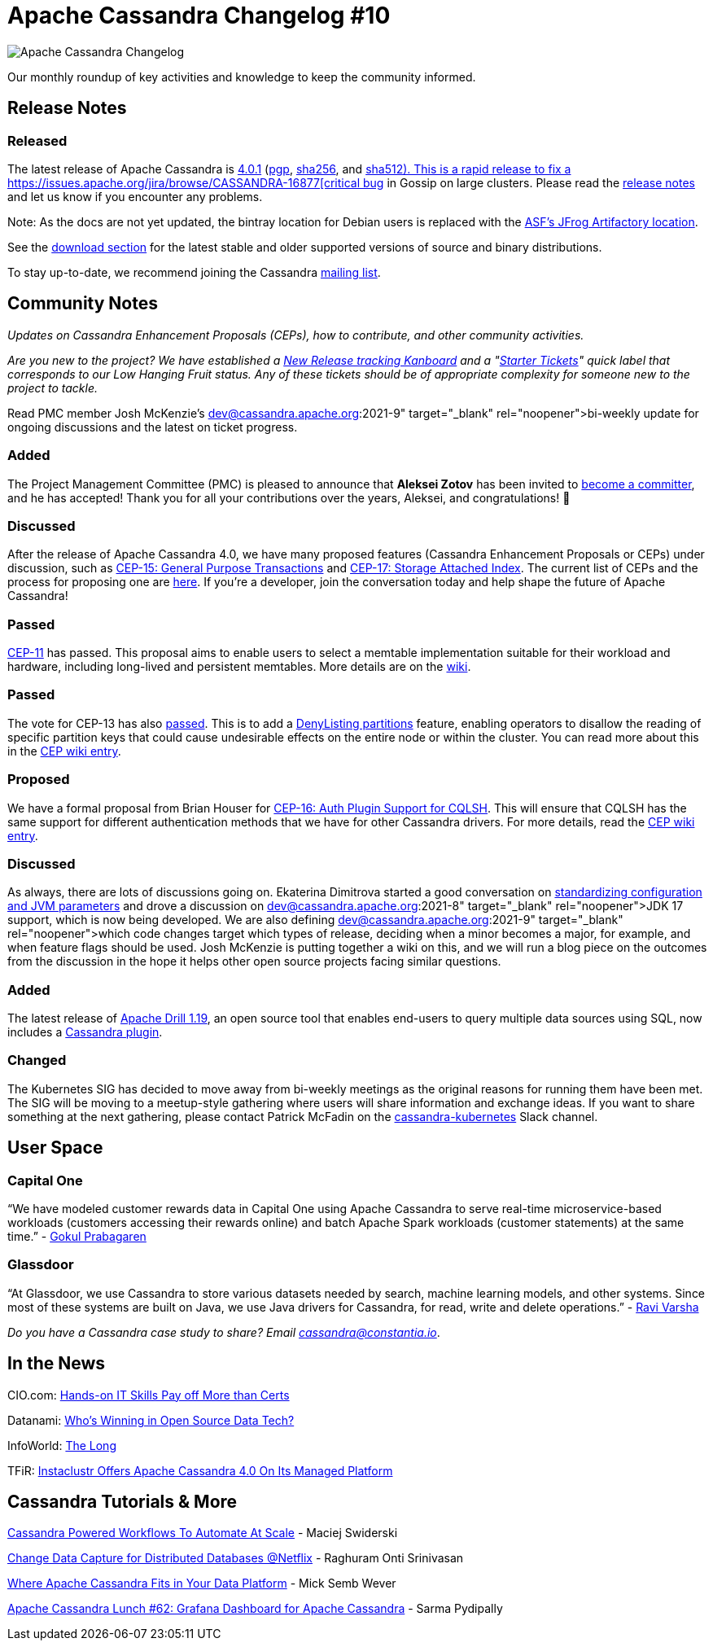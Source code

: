 = Apache Cassandra Changelog #10
:page-layout: single-post
:page-role: blog-post
:page-post-date: October 5, 2021
:page-post-author: The Apache Cassandra Community
:description: The Apache Cassandra Community
:keywords: 

image::blog/changelog_header.jpg[Apache Cassandra Changelog]
Our monthly roundup of key activities and knowledge to keep the community informed.

== Release Notes
=== Released

The latest release of Apache Cassandra is https://www.apache.org/dyn/closer.lua/cassandra/4.0.1[4.0.1,window=_blank] (https://archive.apache.org/dist/cassandra/4.0.1/apache-cassandra-4.0.1-bin.tar.gz.asc[pgp,window=_blank], https://archive.apache.org/dist/cassandra/4.0.1/apache-cassandra-4.0.1-bin.tar.gz.sha256[sha256,window=_blank], and https://archive.apache.org/dist/cassandra/4.0.1/apache-cassandra-4.0.1-bin.tar.gz.sha512[sha512). This is a rapid release to fix a https://issues.apache.org/jira/browse/CASSANDRA-16877[critical bug,window=_blank] in Gossip on large clusters. Please read the https://gitbox.apache.org/repos/asf?p=cassandra.git;a=blob_plain;f=CHANGES.txt;hb=refs/tags/cassandra-4.0.1[release notes,window=_blank] and let us know if you encounter any problems.

Note: As the docs are not yet updated, the bintray location for Debian users is replaced with the https://apache.jfrog.io/artifactory/cassandra/[ASF's JFrog Artifactory location,window=_blank].

See the https://cassandra.apache.org/download/[download section] for the latest stable and older supported versions of source and binary distributions.

To stay up-to-date, we recommend joining the Cassandra xref:community.adoc#join-the-conversation[mailing list].

== Community Notes

_Updates on Cassandra Enhancement Proposals (CEPs), how to contribute, and other community activities._

_Are you new to the project? We have established a https://issues.apache.org/jira/secure/RapidBoard.jspa?rapidView=484.[New Release tracking Kanboard,window=_blank] and a "https://issues.apache.org/jira/secure/RapidBoard.jspa?rapidView=484&quickFilter=2162&quickFilter=2160[Starter Tickets,window=_blank]" quick label that corresponds to our Low Hanging Fruit status. Any of these tickets should be of appropriate complexity for someone new to the project to tackle._

Read PMC member Josh McKenzie’s https://lists.apache.org/list.html?dev@cassandra.apache.org:2021-9[bi-weekly update,window=_blank] for ongoing discussions and the latest on ticket progress.

=== Added

The Project Management Committee (PMC) is pleased to announce that *Aleksei Zotov* has been invited to https://lists.apache.org/thread.html/r6ff82e48720931055f5eb0bc494434f5be7959ef78345a642a980419%40%3Cdev.cassandra.apache.org%3E[become a committer,window=_blank], and he has accepted! Thank you for all your contributions over the years, Aleksei, and congratulations! &#128079; 

=== Discussed

After the release of Apache Cassandra 4.0, we have many proposed features (Cassandra Enhancement Proposals or CEPs) under discussion, such as https://lists.apache.org/thread.html/r33b3040ad0cd874b0ac53d290b6f4f2ecba19a0309c861fc2ee3336d%40%3Cdev.cassandra.apache.org%3E[CEP-15: General Purpose Transactions,window=_blank] and https://lists.apache.org/thread.html/r895f4b4db7e27dfe36fa404152dcd6c8fe43ff3529079e55399cf3c5%40%3Cdev.cassandra.apache.org%3E[CEP-17: Storage Attached Index,window=_blank]. The current list of CEPs and the process for proposing one are https://cwiki.apache.org/confluence/pages/viewpage.action?pageId=95652201[here,window=_blank]. If you’re a developer, join the conversation today and help shape the future of Apache Cassandra!

=== Passed

https://lists.apache.org/thread.html/rb5e950f882196764744c31bc3c13dfbf0603cb9f8bc2f6cfb976d285%40%3Cdev.cassandra.apache.org%3E[CEP-11,window=_blank] has passed. This proposal aims to enable users to select a memtable implementation suitable for their workload and hardware, including long-lived and persistent memtables. More details are on the https://cwiki.apache.org/confluence/display/CASSANDRA/CEP-11%3A+Pluggable+memtable+implementations[wiki,window=_blank].

=== Passed

The vote for CEP-13 has also https://lists.apache.org/thread.html/re374669ffc9c1cd6a647b43a67b24eb1b1fe9b2136c76618707acaa1%40%3Cdev.cassandra.apache.org%3E[passed,window=_blank]. This is to add a https://cwiki.apache.org/confluence/display/CASSANDRA/CEP-13%3A+Denylisting+partitions[DenyListing partitions,window=_blank] feature, enabling operators to disallow the reading of specific partition keys that could cause undesirable effects on the entire node or within the cluster. You can read more about this in the https://cwiki.apache.org/confluence/display/CASSANDRA/CEP-13%3A+Denylisting+partitions[CEP wiki entry,window=_blank].

=== Proposed

We have a formal proposal from Brian Houser for https://lists.apache.org/thread.html/ree85077637f14435e9eb14e0db887d2e9d94e956ccbf1e1ac9d53aa2%40%3Cdev.cassandra.apache.org%3E[CEP-16: Auth Plugin Support for CQLSH,window=_blank]. This will ensure that CQLSH has the same support for different authentication methods that we have for other Cassandra drivers. For more details, read the https://cwiki.apache.org/confluence/display/CASSANDRA/CEP-16%3A+Auth+Plugin+Support+for+CQLSH[CEP wiki entry,window=_blank].

=== Discussed

As always, there are lots of discussions going on. Ekaterina Dimitrova started a good conversation on https://lists.apache.org/thread.html/r507be1624a568765f9d5ec5f6b561885129d0aaeb982e9bd9bf5e01b%40%3Cdev.cassandra.apache.org%3E[standardizing configuration and JVM parameters,window=_blank] and drove a discussion on https://lists.apache.org/list.html?dev@cassandra.apache.org:2021-8[JDK 17 support,window=_blank], which is now being developed. We are also defining https://lists.apache.org/list.html?dev@cassandra.apache.org:2021-9[which code changes target which types of release,window=_blank], deciding when a minor becomes a major, for example, and when feature flags should be used. Josh McKenzie is putting together a wiki on this, and we will run a blog piece on the outcomes from the discussion in the hope it helps other open source projects facing similar questions.

=== Added

The latest release of https://drill.apache.org/download/[Apache Drill 1.19,window=_blank], an open source tool that enables end-users to query multiple data sources using SQL, now includes a https://issues.apache.org/jira/browse/DRILL-92[Cassandra plugin,window=_blank].

=== Changed

The Kubernetes SIG has decided to move away from bi-weekly meetings as the original reasons for running them have been met. The SIG will be moving to a meetup-style gathering where users will share information and exchange ideas. If you want to share something at the next gathering, please contact Patrick McFadin on the https://the-asf.slack.com/archives/C014SSUAL9E[cassandra-kubernetes,window=_blank] Slack channel.

== User Space

=== Capital One

“We have modeled customer rewards data in Capital One using Apache Cassandra to serve real-time microservice-based workloads (customers accessing their rewards online) and batch Apache Spark workloads (customer statements) at the same time.” - https://www.youtube.com/watch?v=gtrRY7XziXU[Gokul Prabagaren,window=_blank]

=== Glassdoor

“At Glassdoor, we use Cassandra to store various datasets needed by search, machine learning models, and other systems. Since most of these systems are built on Java, we use Java drivers for Cassandra, for read, write and delete operations.” - https://medium.com/glassdoor-engineering/cassandra-driver-configuration-for-improved-performance-and-load-balancing-1b0106ce12bb[Ravi Varsha,window=_blank]

_Do you have a Cassandra case study to share? Email mailto:cassandra@constantia.io[cassandra@constantia.io]_.

== In the News

CIO.com: https://www.cio.com/article/3631494/hands-on-it-skills-pay-off-more-than-certs-study-says.html[Hands-on IT Skills Pay off More than Certs, Study Says,window=_blank]

Datanami: https://www.datanami.com/2021/08/17/whos-winning-in-open-source-data-tech/[Who’s Winning in Open Source Data Tech?,window=_blank]

InfoWorld: https://www.infoworld.com/article/3628461/the-long-long-reigns-of-popular-databases.html[The Long, Long Reigns of Popular Databases,window=_blank]

TFiR: https://www.tfir.io/instaclustr-offers-apache-cassandra-4-0-on-its-managed-platform/[Instaclustr Offers Apache Cassandra 4.0 On Its Managed Platform,window=_blank]

== Cassandra Tutorials & More

https://www.youtube.com/watch?v=3UP151FMMzo[Cassandra Powered Workflows To Automate At Scale,window=_blank] - Maciej Swiderski

https://www.infoq.com/presentations/netflix-cdc-events-cassandra/[Change Data Capture for Distributed Databases @Netflix,window=_blank] - Raghuram Onti Srinivasan

https://www.youtube.com/watch?v=F0ilF4b7tUU[Where Apache Cassandra Fits in Your Data Platform,window=_blank] - Mick Semb Wever

https://blog.anant.us/apache-cassandra-lunch-62-grafana-dashboard-for-apache-cassandra/[Apache Cassandra Lunch #62: Grafana Dashboard for Apache Cassandra,window=_blank] - Sarma Pydipally
